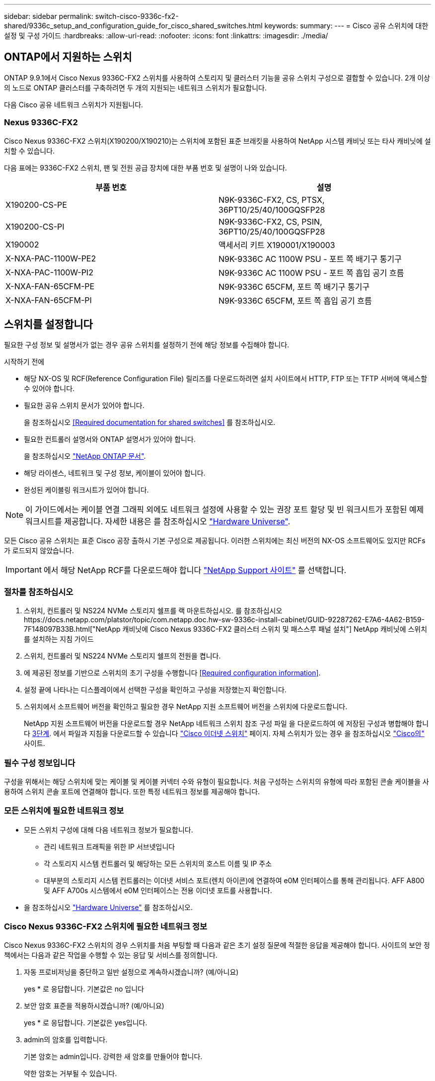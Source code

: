 ---
sidebar: sidebar 
permalink: switch-cisco-9336c-fx2-shared/9336c_setup_and_configuration_guide_for_cisco_shared_switches.html 
keywords:  
summary:  
---
= Cisco 공유 스위치에 대한 설정 및 구성 가이드
:hardbreaks:
:allow-uri-read: 
:nofooter: 
:icons: font
:linkattrs: 
:imagesdir: ./media/




== ONTAP에서 지원하는 스위치

ONTAP 9.9.1에서 Cisco Nexus 9336C-FX2 스위치를 사용하여 스토리지 및 클러스터 기능을 공유 스위치 구성으로 결합할 수 있습니다. 2개 이상의 노드로 ONTAP 클러스터를 구축하려면 두 개의 지원되는 네트워크 스위치가 필요합니다.

다음 Cisco 공유 네트워크 스위치가 지원됩니다.



=== Nexus 9336C-FX2

Cisco Nexus 9336C-FX2 스위치(X190200/X190210)는 스위치에 포함된 표준 브래킷을 사용하여 NetApp 시스템 캐비닛 또는 타사 캐비닛에 설치할 수 있습니다.

다음 표에는 9336C-FX2 스위치, 팬 및 전원 공급 장치에 대한 부품 번호 및 설명이 나와 있습니다.

|===
| 부품 번호 | 설명 


| X190200-CS-PE | N9K-9336C-FX2, CS, PTSX, 36PT10/25/40/100GQSFP28 


| X190200-CS-PI | N9K-9336C-FX2, CS, PSIN, 36PT10/25/40/100GQSFP28 


| X190002 | 액세서리 키트 X190001/X190003 


| X-NXA-PAC-1100W-PE2 | N9K-9336C AC 1100W PSU - 포트 쪽 배기구 통기구 


| X-NXA-PAC-1100W-PI2 | N9K-9336C AC 1100W PSU - 포트 쪽 흡입 공기 흐름 


| X-NXA-FAN-65CFM-PE | N9K-9336C 65CFM, 포트 쪽 배기구 통기구 


| X-NXA-FAN-65CFM-PI | N9K-9336C 65CFM, 포트 쪽 흡입 공기 흐름 
|===


== 스위치를 설정합니다

필요한 구성 정보 및 설명서가 없는 경우 공유 스위치를 설정하기 전에 해당 정보를 수집해야 합니다.

.시작하기 전에
* 해당 NX-OS 및 RCF(Reference Configuration File) 릴리즈를 다운로드하려면 설치 사이트에서 HTTP, FTP 또는 TFTP 서버에 액세스할 수 있어야 합니다.
* 필요한 공유 스위치 문서가 있어야 합니다.
+
을 참조하십시오 <<Required documentation for shared switches>> 를 참조하십시오.

* 필요한 컨트롤러 설명서와 ONTAP 설명서가 있어야 합니다.
+
을 참조하십시오 https://docs.netapp.com/us-en/ontap/index.html["NetApp ONTAP 문서"].

* 해당 라이센스, 네트워크 및 구성 정보, 케이블이 있어야 합니다.
* 완성된 케이블링 워크시트가 있어야 합니다.



NOTE: 이 가이드에서는 케이블 연결 그래픽 외에도 네트워크 설정에 사용할 수 있는 권장 포트 할당 및 빈 워크시트가 포함된 예제 워크시트를 제공합니다. 자세한 내용은 를 참조하십시오 https://hwu.netapp.com["Hardware Universe"].

모든 Cisco 공유 스위치는 표준 Cisco 공장 출하시 기본 구성으로 제공됩니다. 이러한 스위치에는 최신 버전의 NX-OS 소프트웨어도 있지만 RCFs가 로드되지 않았습니다.


IMPORTANT: 에서 해당 NetApp RCF를 다운로드해야 합니다 https://mysupport.netapp.com["NetApp Support 사이트"] 를 선택합니다.



=== 절차를 참조하십시오

. 스위치, 컨트롤러 및 NS224 NVMe 스토리지 쉘프를 랙 마운트하십시오. 를 참조하십시오https://docs.netapp.com/platstor/topic/com.netapp.doc.hw-sw-9336c-install-cabinet/GUID-92287262-E7A6-4A62-B159-7F148097B33B.html["NetApp 캐비닛에 Cisco Nexus 9336C-FX2 클러스터 스위치 및 패스스루 패널 설치"] NetApp 캐비닛에 스위치를 설치하는 지침 가이드
. 스위치, 컨트롤러 및 NS224 NVMe 스토리지 쉘프의 전원을 켭니다.
. [[step3]] 에 제공된 정보를 기반으로 스위치의 초기 구성을 수행합니다 <<Required configuration information>>.
. 설정 끝에 나타나는 디스플레이에서 선택한 구성을 확인하고 구성을 저장했는지 확인합니다.
. 스위치에서 소프트웨어 버전을 확인하고 필요한 경우 NetApp 지원 소프트웨어 버전을 스위치에 다운로드합니다.
+
NetApp 지원 소프트웨어 버전을 다운로드할 경우 NetApp 네트워크 스위치 참조 구성 파일 을 다운로드하여 에 저장된 구성과 병합해야 합니다 <<step3,3단계>>. 에서 파일과 지침을 다운로드할 수 있습니다 https://mysupport.netapp.com/site/info/cisco-ethernet-switch["Cisco 이더넷 스위치"] 페이지. 자체 스위치가 있는 경우 을 참조하십시오 http://www.cisco.com["Cisco의"] 사이트.





=== 필수 구성 정보입니다

구성을 위해서는 해당 스위치에 맞는 케이블 및 케이블 커넥터 수와 유형이 필요합니다. 처음 구성하는 스위치의 유형에 따라 포함된 콘솔 케이블을 사용하여 스위치 콘솔 포트에 연결해야 합니다. 또한 특정 네트워크 정보를 제공해야 합니다.



=== 모든 스위치에 필요한 네트워크 정보

* 모든 스위치 구성에 대해 다음 네트워크 정보가 필요합니다.
+
** 관리 네트워크 트래픽을 위한 IP 서브넷입니다
** 각 스토리지 시스템 컨트롤러 및 해당하는 모든 스위치의 호스트 이름 및 IP 주소
** 대부분의 스토리지 시스템 컨트롤러는 이더넷 서비스 포트(렌치 아이콘)에 연결하여 e0M 인터페이스를 통해 관리됩니다. AFF A800 및 AFF A700s 시스템에서 e0M 인터페이스는 전용 이더넷 포트를 사용합니다.


* 을 참조하십시오 https://hwu.netapp.com["Hardware Universe"] 를 참조하십시오.




=== Cisco Nexus 9336C-FX2 스위치에 필요한 네트워크 정보

Cisco Nexus 9336C-FX2 스위치의 경우 스위치를 처음 부팅할 때 다음과 같은 초기 설정 질문에 적절한 응답을 제공해야 합니다. 사이트의 보안 정책에서는 다음과 같은 작업을 수행할 수 있는 응답 및 서비스를 정의합니다.

. 자동 프로비저닝을 중단하고 일반 설정으로 계속하시겠습니까? (예/아니요)
+
yes * 로 응답합니다. 기본값은 no 입니다

. 보안 암호 표준을 적용하시겠습니까? (예/아니요)
+
yes * 로 응답합니다. 기본값은 yes입니다.

. admin의 암호를 입력합니다.
+
기본 암호는 admin입니다. 강력한 새 암호를 만들어야 합니다.

+
약한 암호는 거부될 수 있습니다.

. 기본 구성 대화 상자를 입력하시겠습니까? (예/아니요)
+
스위치의 초기 구성에서 * yes * 로 응답합니다.

. 다른 로그인 계정을 만드시겠습니까? (예/아니요)
+
대체 관리자에 대한 사이트 정책에 따라 답이 달라집니다. 기본값은 no 입니다

. 읽기 전용 SNMP 커뮤니티 문자열을 구성하시겠습니까? (예/아니요)
+
응답 * 없음 *. 기본값은 no 입니다

. 읽기-쓰기 SNMP 커뮤니티 문자열을 구성하시겠습니까? (예/아니요)
+
응답 * 없음 *. 기본값은 no 입니다

. 스위치 이름을 입력합니다.
+
스위치 이름은 63자의 영숫자로 제한됩니다.

. 대역 외(mgmt0) 관리 구성을 계속하시겠습니까? (예/아니요)
+
이 프롬프트에서 * yes * (기본값)로 응답합니다. mgmt0 IPv4 주소: 프롬프트에서 IP 주소:ip_address를 입력합니다

. 기본 게이트웨이를 구성하시겠습니까? (예/아니요)
+
yes * 로 응답합니다. default-gateway: 프롬프트의 IPv4 주소에 default_gateway를 입력합니다.

. 고급 IP 옵션을 구성하시겠습니까? (예/아니요)
+
응답 * 없음 *. 기본값은 no 입니다

. 텔넷 서비스를 활성화하시겠습니까? (예/아니요)
+
응답 * 없음 *. 기본값은 no 입니다

. SSH 서비스를 활성화하시겠습니까? (예/아니요)
+
yes * 로 응답합니다. 기본값은 yes입니다.




NOTE: CSHM(Cluster Switch Health Monitor)을 로그 수집 기능에 사용할 때는 SSH를 사용하는 것이 좋습니다. SSHv2는 향상된 보안에도 권장됩니다.

. [[step14]] 생성하려는 SSH 키의 유형을 입력합니다(DSA/RSA/rsa1). 기본값은 RSA입니다.
. 키 비트 수(1024 - 2048)를 입력합니다.
. NTP 서버를 구성하시겠습니까? (예/아니요)
+
응답 * 없음 *. 기본값은 no 입니다

. 기본 인터페이스 계층 구성(L3/L2):
+
L2 * 로 응답합니다. 기본값은 L2입니다.

. 기본 스위치 포트 인터페이스 상태 구성(종료/종료):
+
응답: * NOshut *. 기본값은 noshut 입니다.

. CoPP 시스템 프로필 구성(엄격한/보통/관대함/조밀함):
+
엄격한 * 으로 응답합니다. 기본값은 strict 입니다.

. 구성을 편집하시겠습니까? (예/아니요)
+
이제 새 구성이 표시됩니다. 방금 입력한 구성을 검토하고 필요에 따라 변경합니다. 구성에 만족하면 프롬프트에 No로 응답합니다. 구성 설정을 편집하려면 * 예 * 로 응답하십시오.

. 이 구성을 사용하여 저장하시겠습니까? (예/아니요)
+
구성을 저장하려면 * yes * 로 응답합니다. 그러면 킥스타트 및 시스템 이미지가 자동으로 업데이트됩니다.

+

NOTE: 이 단계에서 구성을 저장하지 않으면 다음에 스위치를 재부팅할 때 변경 내용이 적용되지 않습니다.



스위치의 초기 구성에 대한 자세한 내용은 다음 설명서를 참조하십시오. https://www.cisco.com/c/en/us/td/docs/dcn/hw/nx-os/nexus9000/9336c-fx2-e/cisco-nexus-9336c-fx2-e-nx-os-mode-switch-hardware-installation-guide.html["Cisco Nexus 9336C-FX2 설치 및 업그레이드 가이드 를 참조하십시오"].



===== 공유 스위치에 대한 필수 문서입니다

ONTAP 네트워크를 설정하려면 특정 스위치 및 컨트롤러 설명서가 필요합니다.

Cisco Nexus 9336C-FX2 공유 스위치를 설정하려면 을 참조하십시오 https://www.cisco.com/c/en/us/support/switches/nexus-9000-series-switches/series.html["Cisco Nexus 9000 시리즈 스위치 지원"] 페이지.

|===
| 문서 제목 | 설명 


| link:https://www.cisco.com/c/en/us/td/docs/dcn/hw/nx-os/nexus9000/9336c-fx2-e/cisco-nexus-9336c-fx2-e-nx-os-mode-switch-hardware-installation-guide.html["Nexus 9000 시리즈 하드웨어 설치 가이드 를 참조하십시오"] | 사이트 요구 사항, 스위치 하드웨어 세부 정보 및 설치 옵션에 대한 자세한 내용은 에 나와 있습니다. 


| link:https://www.cisco.com/c/en/us/support/switches/nexus-9000-series-switches/products-installation-and-configuration-guides-list.html["Cisco Nexus 9000 시리즈 스위치 소프트웨어 구성 가이드"] (스위치에 설치된 NX-OS 릴리즈 가이드 선택) | ONTAP 작동을 위해 스위치를 구성하기 전에 필요한 초기 스위치 구성 정보를 제공합니다. 


| link:https://www.cisco.com/c/en/us/support/switches/nexus-9000-series-switches/series.html#InstallandUpgrade["Cisco Nexus 9000 Series NX-OS 소프트웨어 업그레이드 및 다운그레이드 가이드"] (스위치에 설치된 NX-OS 릴리즈 가이드 선택) | 필요한 경우 스위치를 ONTAP 지원 스위치 소프트웨어로 다운그레이드하는 방법에 대한 정보를 제공합니다. 


| link:https://www.cisco.com/c/en/us/support/switches/nexus-9000-series-switches/products-command-reference-list.html["Cisco Nexus 9000 Series NX-OS 명령 참조 마스터 인덱스"] | Cisco에서 제공하는 다양한 명령 참조에 대한 링크를 제공합니다. 


| link:https://www.cisco.com/c/en/us/td/docs/switches/datacenter/sw/mib/quickreference/b_Cisco_Nexus_7000_Series_and_9000_Series_NX-OS_MIB_Quick_Reference.html["Cisco Nexus 9000 MIB 참조"] | 에서는 Nexus 9000 스위치에 대한 MIB(Management Information Base) 파일에 대해 설명합니다. 


| link:https://www.cisco.com/c/en/us/support/switches/nexus-9000-series-switches/products-system-message-guides-list.html["Nexus 9000 Series NX-OS 시스템 메시지 참조"] | Cisco Nexus 9000 시리즈 스위치의 시스템 메시지, 정보를 제공하는 스위치 및 링크, 내부 하드웨어 또는 시스템 소프트웨어의 문제를 진단하는 데 도움이 되는 기타 메시지를 설명합니다. 


| link:https://www.cisco.com/c/en/us/support/switches/nexus-9000-series-switches/series.html#ReleaseandCompatibility["Cisco Nexus 9000 시리즈 NX-OS 릴리즈 노트"] (스위치에 설치된 NX-OS 릴리스에 대한 참고 사항 선택) | Cisco Nexus 9000 시리즈의 기능, 버그 및 제한에 대해 설명합니다. 


| link:https://www.cisco.com/c/en/us/td/docs/switches/datacenter/mds9000/hw/regulatory/compliance/RCSI.html["Cisco Nexus 9000 시리즈에 대한 규정 준수 및 안전 정보"] | Nexus 9000 시리즈 스위치에 대한 국제 기관의 규정 준수, 안전 및 법적 정보를 제공합니다. 
|===


== Cisco Nexus 9336C-FX2 케이블 연결 세부 정보

다음 케이블 연결 이미지를 사용하여 컨트롤러와 스위치 간의 케이블 연결을 완료할 수 있습니다. NS224 스토리지를 스위치 연결 상태로 케이블로 연결하려면 스위치 연결 다이어그램을 따르십시오.

image:9336c_image1.jpg["스위치 연결"]

공유 스위치 스토리지 포트를 사용하는 대신 NS224 스토리지를 직접 연결 스토리지 케이블로 연결하려면 직접 연결 다이어그램을 따르십시오.

image:9336c_image2.jpg["직접 연결"]



=== Cisco Nexus 9336C-FX2 케이블링 워크시트

지원되는 플랫폼을 문서화하려면 작성한 샘플 케이블 연결 워크시트를 참조하여 빈 케이블 연결 워크시트를 작성해야 합니다.

각 스위치 쌍의 샘플 포트 정의는 다음과 같습니다.image:cabling_worksheet.jpg["케이블 연결 워크시트"]

여기서,

* 100g ISL을 통해 스위치 A 포트 35에 연결
* 100g ISL을 통해 스위치 A 포트 36에 연결
* 100g ISL을 통해 스위치 B 포트 35에 연결
* 100g ISL을 통해 스위치 B 포트 36에 연결




=== 빈 케이블 연결 워크시트

빈 케이블 연결 워크시트를 사용하여 클러스터에서 노드로 지원되는 플랫폼을 문서화할 수 있습니다. Hardware Universe의 지원되는 클러스터 연결 표에는 플랫폼에서 사용되는 클러스터 포트가 정의되어 있습니다.

image:blank_cabling_worksheet.jpg["빈 케이블 연결 워크시트"]

여기서,

* 100g ISL을 통해 스위치 A 포트 35에 연결
* 100g ISL을 통해 스위치 A 포트 36에 연결
* 100g ISL을 통해 스위치 B 포트 35에 연결
* 100g ISL을 통해 스위치 B 포트 36에 연결


